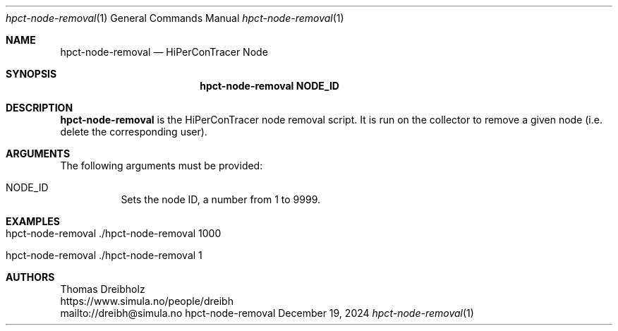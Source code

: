 .\" ========================================================================
.\"    _   _ _ ____            ____          _____
.\"   | | | (_)  _ \ ___ _ __ / ___|___  _ _|_   _| __ __ _  ___ ___ _ __
.\"   | |_| | | |_) / _ \ '__| |   / _ \| '_ \| || '__/ _` |/ __/ _ \ '__|
.\"   |  _  | |  __/  __/ |  | |__| (_) | | | | || | | (_| | (_|  __/ |
.\"   |_| |_|_|_|   \___|_|   \____\___/|_| |_|_||_|  \__,_|\___\___|_|
.\"
.\"      ---  High-Performance Connectivity Tracer (HiPerConTracer)  ---
.\"                https://www.nntb.no/~dreibh/hipercontracer/
.\" ========================================================================
.\"
.\" High-Performance Connectivity Tracer (HiPerConTracer)
.\" Copyright (C) 2015-2025 by Thomas Dreibholz
.\"
.\" This program is free software: you can redistribute it and/or modify
.\" it under the terms of the GNU General Public License as published by
.\" the Free Software Foundation, either version 3 of the License, or
.\" (at your option) any later version.
.\"
.\" This program is distributed in the hope that it will be useful,
.\" but WITHOUT ANY WARRANTY; without even the implied warranty of
.\" MERCHANTABILITY or FITNESS FOR A PARTICULAR PURPOSE.  See the
.\" GNU General Public License for more details.
.\"
.\" You should have received a copy of the GNU General Public License
.\" along with this program.  If not, see <http://www.gnu.org/licenses/>.
.\"
.\" Contact: dreibh@simula.no
.\"
.\" ###### Setup ############################################################
.Dd December 19, 2024
.Dt hpct-node-removal 1
.Os hpct-node-removal
.\" ###### Name #############################################################
.Sh NAME
.Nm hpct-node-removal
.Nd HiPerConTracer Node
.\" ###### Synopsis #########################################################
.Sh SYNOPSIS
.Nm hpct-node-removal NODE_ID
.\" ###### Description ######################################################
.Sh DESCRIPTION
.Nm hpct-node-removal
is the HiPerConTracer node removal script. It is run on the
collector to remove a given node (i.e. delete the corresponding user).
.Pp
.\" ###### Arguments ########################################################
.Sh ARGUMENTS
The following arguments must be provided:
.Bl -tag -width indent
.It NODE_ID
Sets the node ID, a number from 1 to 9999.
.El
.\" ###### Examples #########################################################
.Sh EXAMPLES
.Bl -tag -width indent
.It hpct-node-removal ./hpct-node-removal 1000
.It hpct-node-removal ./hpct-node-removal 1
.El
.\" ###### Authors ##########################################################
.Sh AUTHORS
Thomas Dreibholz
.br
https://www.simula.no/people/dreibh
.br
mailto://dreibh@simula.no
.br

